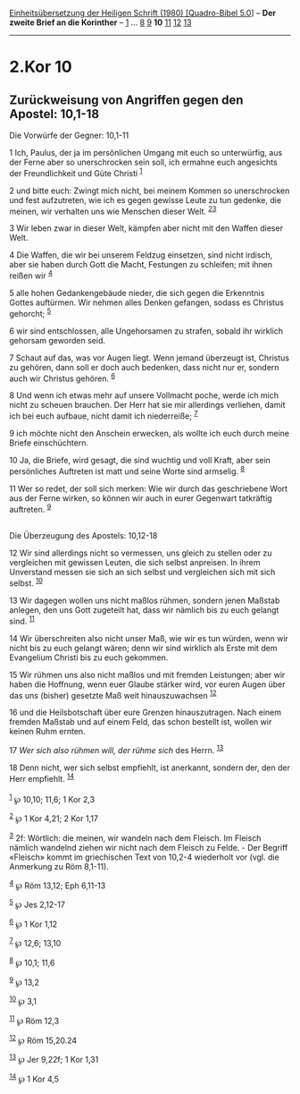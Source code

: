:PROPERTIES:
:ID:       5a9cbc91-cfd9-468e-a067-17268f530624
:END:
<<navbar>>
[[../index.html][Einheitsübersetzung der Heiligen Schrift (1980)
[Quadro-Bibel 5.0]]] -- *Der zweite Brief an die Korinther* --
[[file:2.Kor_1.html][1]] ... [[file:2.Kor_8.html][8]]
[[file:2.Kor_9.html][9]] *10* [[file:2.Kor_11.html][11]]
[[file:2.Kor_12.html][12]] [[file:2.Kor_13.html][13]]

--------------

* 2.Kor 10
  :PROPERTIES:
  :CUSTOM_ID: kor-10
  :END:

<<verses>>

<<v1>>
** Zurückweisung von Angriffen gegen den Apostel: 10,1-18
   :PROPERTIES:
   :CUSTOM_ID: zurückweisung-von-angriffen-gegen-den-apostel-101-18
   :END:
**** Die Vorwürfe der Gegner: 10,1-11
     :PROPERTIES:
     :CUSTOM_ID: die-vorwürfe-der-gegner-101-11
     :END:
1 Ich, Paulus, der ja im persönlichen Umgang mit euch so unterwürfig,
aus der Ferne aber so unerschrocken sein soll, ich ermahne euch
angesichts der Freundlichkeit und Güte Christi ^{[[#fn1][1]]}

<<v2>>
2 und bitte euch: Zwingt mich nicht, bei meinem Kommen so unerschrocken
und fest aufzutreten, wie ich es gegen gewisse Leute zu tun gedenke, die
meinen, wir verhalten uns wie Menschen dieser Welt.
^{[[#fn2][2]][[#fn3][3]]}

<<v3>>
3 Wir leben zwar in dieser Welt, kämpfen aber nicht mit den Waffen
dieser Welt.

<<v4>>
4 Die Waffen, die wir bei unserem Feldzug einsetzen, sind nicht irdisch,
aber sie haben durch Gott die Macht, Festungen zu schleifen; mit ihnen
reißen wir ^{[[#fn4][4]]}

<<v5>>
5 alle hohen Gedankengebäude nieder, die sich gegen die Erkenntnis
Gottes auftürmen. Wir nehmen alles Denken gefangen, sodass es Christus
gehorcht; ^{[[#fn5][5]]}

<<v6>>
6 wir sind entschlossen, alle Ungehorsamen zu strafen, sobald ihr
wirklich gehorsam geworden seid.

<<v7>>
7 Schaut auf das, was vor Augen liegt. Wenn jemand überzeugt ist,
Christus zu gehören, dann soll er doch auch bedenken, dass nicht nur er,
sondern auch wir Christus gehören. ^{[[#fn6][6]]}

<<v8>>
8 Und wenn ich etwas mehr auf unsere Vollmacht poche, werde ich mich
nicht zu scheuen brauchen. Der Herr hat sie mir allerdings verliehen,
damit ich bei euch aufbaue, nicht damit ich niederreiße; ^{[[#fn7][7]]}

<<v9>>
9 ich möchte nicht den Anschein erwecken, als wollte ich euch durch
meine Briefe einschüchtern.

<<v10>>
10 Ja, die Briefe, wird gesagt, die sind wuchtig und voll Kraft, aber
sein persönliches Auftreten ist matt und seine Worte sind armselig.
^{[[#fn8][8]]}

<<v11>>
11 Wer so redet, der soll sich merken: Wie wir durch das geschriebene
Wort aus der Ferne wirken, so können wir auch in eurer Gegenwart
tatkräftig auftreten. ^{[[#fn9][9]]}\\
\\

<<v12>>
**** Die Überzeugung des Apostels: 10,12-18
     :PROPERTIES:
     :CUSTOM_ID: die-überzeugung-des-apostels-1012-18
     :END:
12 Wir sind allerdings nicht so vermessen, uns gleich zu stellen oder zu
vergleichen mit gewissen Leuten, die sich selbst anpreisen. In ihrem
Unverstand messen sie sich an sich selbst und vergleichen sich mit sich
selbst. ^{[[#fn10][10]]}

<<v13>>
13 Wir dagegen wollen uns nicht maßlos rühmen, sondern jenen Maßstab
anlegen, den uns Gott zugeteilt hat, dass wir nämlich bis zu euch
gelangt sind. ^{[[#fn11][11]]}

<<v14>>
14 Wir überschreiten also nicht unser Maß, wie wir es tun würden, wenn
wir nicht bis zu euch gelangt wären; denn wir sind wirklich als Erste
mit dem Evangelium Christi bis zu euch gekommen.

<<v15>>
15 Wir rühmen uns also nicht maßlos und mit fremden Leistungen; aber wir
haben die Hoffnung, wenn euer Glaube stärker wird, vor euren Augen über
das uns (bisher) gesetzte Maß weit hinauszuwachsen ^{[[#fn12][12]]}

<<v16>>
16 und die Heilsbotschaft über eure Grenzen hinauszutragen. Nach einem
fremden Maßstab und auf einem Feld, das schon bestellt ist, wollen wir
keinen Ruhm ernten.

<<v17>>
17 /Wer sich also rühmen will, der rühme sich/ des Herrn.
^{[[#fn13][13]]}

<<v18>>
18 Denn nicht, wer sich selbst empfiehlt, ist anerkannt, sondern der,
den der Herr empfiehlt. ^{[[#fn14][14]]}\\
\\

^{[[#fnm1][1]]} ℘ 10,10; 11,6; 1 Kor 2,3

^{[[#fnm2][2]]} ℘ 1 Kor 4,21; 2 Kor 1,17

^{[[#fnm3][3]]} 2f: Wörtlich: die meinen, wir wandeln nach dem Fleisch.
Im Fleisch nämlich wandelnd ziehen wir nicht nach dem Fleisch zu
Felde. - Der Begriff «Fleisch» kommt im griechischen Text von 10,2-4
wiederholt vor (vgl. die Anmerkung zu Röm 8,1-11).

^{[[#fnm4][4]]} ℘ Röm 13,12; Eph 6,11-13

^{[[#fnm5][5]]} ℘ Jes 2,12-17

^{[[#fnm6][6]]} ℘ 1 Kor 1,12

^{[[#fnm7][7]]} ℘ 12,6; 13,10

^{[[#fnm8][8]]} ℘ 10,1; 11,6

^{[[#fnm9][9]]} ℘ 13,2

^{[[#fnm10][10]]} ℘ 3,1

^{[[#fnm11][11]]} ℘ Röm 12,3

^{[[#fnm12][12]]} ℘ Röm 15,20.24

^{[[#fnm13][13]]} ℘ Jer 9,22f; 1 Kor 1,31

^{[[#fnm14][14]]} ℘ 1 Kor 4,5
